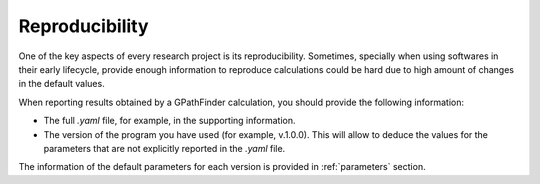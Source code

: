 .. GPathFinder: Identification of ligand binding pathways 
.. by a multi-objective genetic algorithm

   https://github.com/insilichem/gaudi/tree/gpathfinder

   Copyright 2019 José-Emilio Sánchez Aparicio, Giuseppe Sciortino,
   Daniel Villadrich Herrmannsdoerfer, Pablo Orenes Chueca, 
   Jaime Rodríguez-Guerra Pedregal and Jean-Didier Maréchal
   
   Licensed under the Apache License, Version 2.0 (the "License");
   you may not use this file except in compliance with the License.
   You may obtain a copy of the License at

        http://www.apache.org/licenses/LICENSE-2.0

   Unless required by applicable law or agreed to in writing, software
   distributed under the License is distributed on an "AS IS" BASIS,
   WITHOUT WARRANTIES OR CONDITIONS OF ANY KIND, either express or implied.
   See the License for the specific language governing permissions and
   limitations under the License.

.. _reproducibility:

===============
Reproducibility
===============

One of the key aspects of every research project is its reproducibility. Sometimes, specially when using softwares in their early lifecycle, provide enough information to reproduce calculations could be hard due to high amount of changes in the default values.

When reporting results obtained by a GPathFinder calculation, you should provide the following information:

- The full `.yaml` file, for example, in the supporting information.
- The version of the program you have used (for example, v.1.0.0). This will allow to deduce the values for the parameters that are not explicitly reported in the `.yaml` file.

The information of the default parameters for each version is provided in :ref:`parameters` section.
